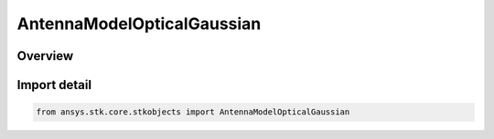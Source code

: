 AntennaModelOpticalGaussian
===========================

.. py:class:: ansys.stk.core.stkobjects.AntennaModelOpticalGaussian

   Bases: py:obj:`~ansys.stk.core.stkobjects.IAntennaModelOpticalSimple`, py:obj:`~ansys.stk.core.stkobjects.IAntennaModel`, py:obj:`~ansys.stk.core.stkobjects.IComponentInfo`, py:obj:`~ansys.stk.core.stkobjects.ICloneable`

   Class defining a gaussian optical antenna model.

.. py:currentmodule:: AntennaModelOpticalGaussian

Overview
--------


Import detail
-------------

.. code-block:: python

    from ansys.stk.core.stkobjects import AntennaModelOpticalGaussian



